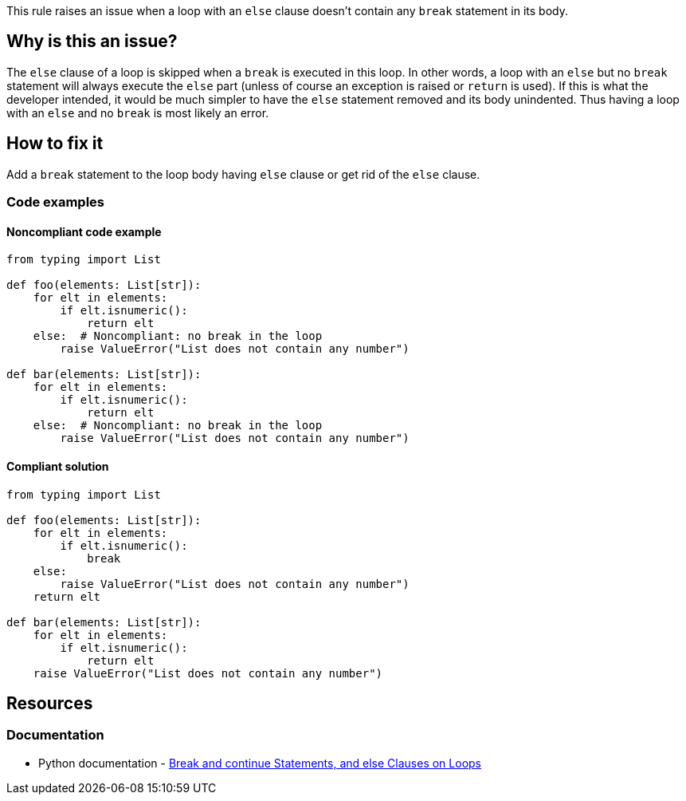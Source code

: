 This rule raises an issue when a loop with an ``++else++`` clause doesn't contain any ``++break++`` statement in its body.

== Why is this an issue?

The ``++else++`` clause of a loop is skipped when a ``++break++`` is executed in this loop. In other words, a loop with an ``++else++`` but no ``++break++`` statement will always execute the ``++else++`` part (unless of course an exception is raised or ``++return++`` is used). If this is what the developer intended, it would be much simpler to have the ``++else++`` statement removed and its body unindented. Thus having a loop with an ``++else++`` and no ``++break++`` is most likely an error.

== How to fix it

Add a ``++break++`` statement to the loop body having ``++else++`` clause or get rid of the ``++else++`` clause.

=== Code examples

==== Noncompliant code example

[source,python,diff-id=1,diff-type=noncompliant]
----
from typing import List

def foo(elements: List[str]):
    for elt in elements:
        if elt.isnumeric():
            return elt
    else:  # Noncompliant: no break in the loop
        raise ValueError("List does not contain any number")

def bar(elements: List[str]):
    for elt in elements:
        if elt.isnumeric():
            return elt
    else:  # Noncompliant: no break in the loop
        raise ValueError("List does not contain any number")
----


==== Compliant solution

[source,python,diff-id=1,diff-type=compliant]
----
from typing import List

def foo(elements: List[str]):
    for elt in elements:
        if elt.isnumeric():
            break
    else:
        raise ValueError("List does not contain any number")
    return elt

def bar(elements: List[str]):
    for elt in elements:
        if elt.isnumeric():
            return elt
    raise ValueError("List does not contain any number")
----


== Resources

=== Documentation

* Python documentation - https://docs.python.org/3/tutorial/controlflow.html#break-and-continue-statements-and-else-clauses-on-loops[Break and continue Statements, and else Clauses on Loops]



ifdef::env-github,rspecator-view[]

'''
== Implementation Specification
(visible only on this page)

=== Message

Add a "break" statement or remove this "else" clause.


'''
== Comments And Links
(visible only on this page)

=== on 14 Apr 2020, 09:49:58 Pierre-Yves Nicolas wrote:
I would expect the compliant solution to suggest something like:

----
for i in range(50): 
  if i == 42:
    print('Magic number in range')
print('Magic number not found')
----
That behaves the same way as the noncompliant example but it doesn't contain the suspicious `else`.

endif::env-github,rspecator-view[]
